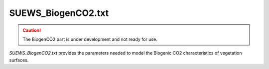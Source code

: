.. _SUEWS_BiogenCO2.txt:

SUEWS_BiogenCO2.txt
~~~~~~~~~~~~~~~~~~~

.. caution::

	The BiogenCO2 part is under development and not ready for use.


`SUEWS_BiogenCO2.txt` provides the parameters needed to model
the Biogenic CO2 characteristics of vegetation surfaces.

.. csv-table::
  :file: csv-table/SUEWS_BiogenCO2.csv
  :header-rows: 1
  :widths: 5 25 5 65

.. only:: html

    An example `SUEWS_BiogenCO2.txt` can be found below:

    .. literalinclude:: sample-table/SUEWS_BiogenCO2.txt

.. only:: pdf-latex

    An example `SUEWS_BiogenCO2.txt` can be found online
